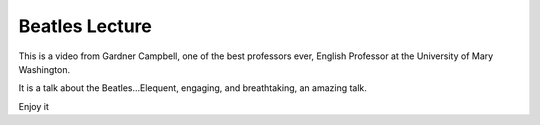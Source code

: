 .. post:: 2008-07-03 18:26:23

Beatles Lecture
===============

This is a video from Gardner Campbell, one of the best professors
ever, English Professor at the University of Mary Washington.

It is a talk about the Beatles...Elequent, engaging, and
breathtaking, an amazing talk.

Enjoy it


